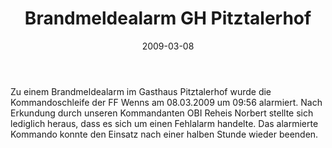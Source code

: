 #+TITLE: Brandmeldealarm GH Pitztalerhof
#+DATE: 2009-03-08
#+FACEBOOK_URL: 

Zu einem Brandmeldealarm im Gasthaus Pitztalerhof wurde die Kommandoschleife der FF Wenns am 08.03.2009 um 09:56 alarmiert. Nach Erkundung durch unseren Kommandanten OBI Reheis Norbert stellte sich lediglich heraus, dass es sich um einen Fehlalarm handelte. Das alarmierte Kommando konnte den Einsatz nach einer halben Stunde wieder beenden.
